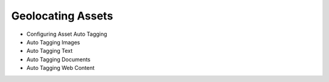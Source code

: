 Geolocating Assets
==================

* Configuring Asset Auto Tagging
* Auto Tagging Images
* Auto Tagging Text
* Auto Tagging Documents
* Auto Tagging Web Content